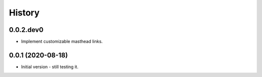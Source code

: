 .. :changelog:

History
-------

.. to_doc

---------------------
0.0.2.dev0
---------------------

* Implement customizable masthead links.

---------------------
0.0.1 (2020-08-18)
---------------------

* Initial version - still testing it.

